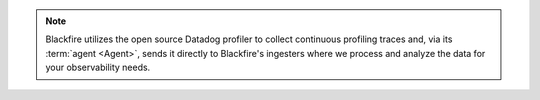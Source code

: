 .. note::

    Blackfire utilizes the open source Datadog profiler to collect continuous
    profiling traces and, via its :term:`agent <Agent>`, sends it directly to
    Blackfire's ingesters where we process and analyze the data for your
    observability needs.
